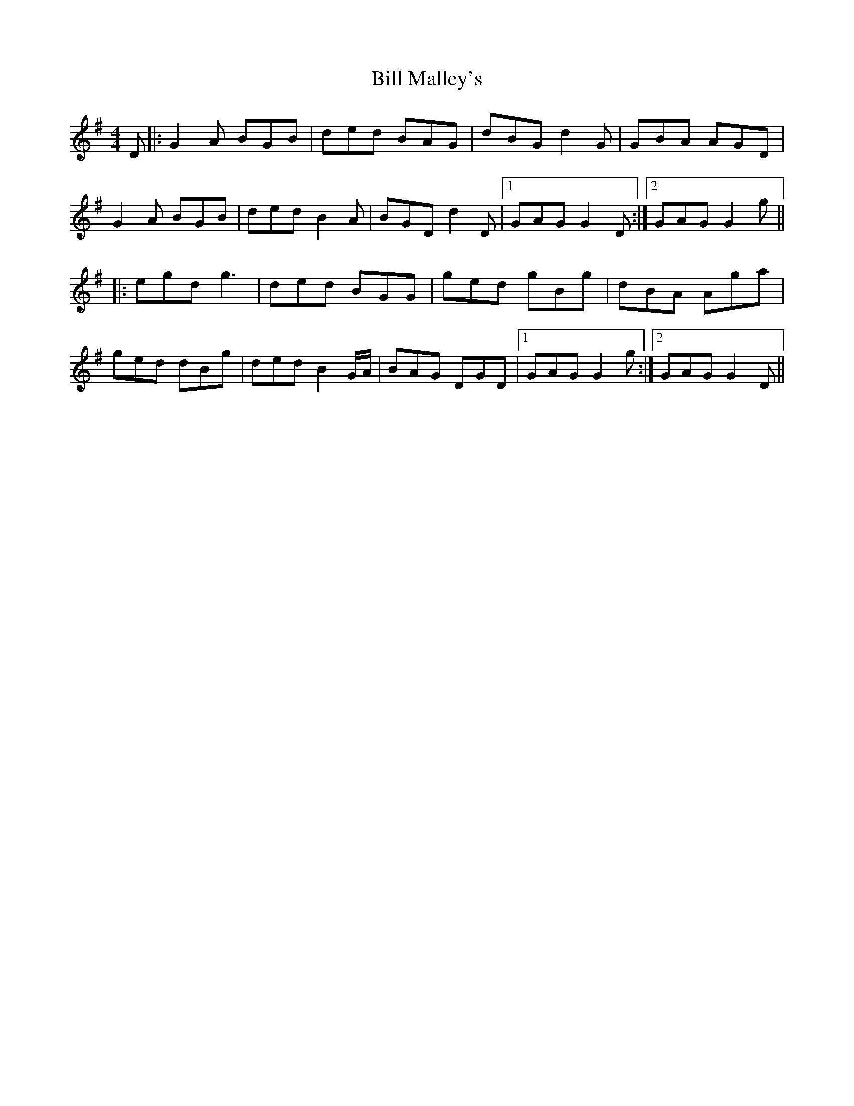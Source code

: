 X: 3620
T: Bill Malley's
R: barndance
M: 4/4
K: Gmajor
D|:G2A BGB|ded BAG|dBG d2G|GBA AGD|
G2A BGB|ded B2A|BGD d2D|1 GAG G2D:|2 GAG G2g||
|:egd g3|ded BGG|ged gBg|dBA Aga|
ged dBg|ded B2G/A/|BAG DGD|1 GAG G2g:|2 GAG G2D||

